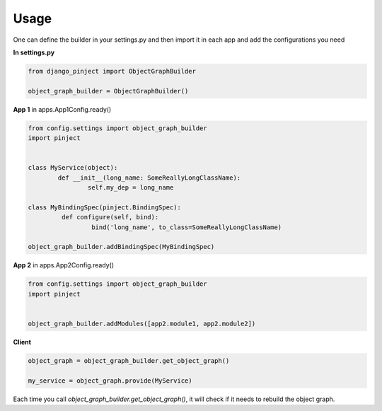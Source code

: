 Usage
=====

One can define the builder in your settings.py and then import it
in each app and add the configurations you need

**In settings.py**

.. code-block:: python

  from django_pinject import ObjectGraphBuilder

  object_graph_builder = ObjectGraphBuilder()


**App 1** in apps.App1Config.ready()

.. code-block:: python

  from config.settings import object_graph_builder
  import pinject


  class MyService(object):
	  def __init__(long_name: SomeReallyLongClassName):
		  self.my_dep = long_name

  class MyBindingSpec(pinject.BindingSpec):
	   def configure(self, bind):
		   bind('long_name', to_class=SomeReallyLongClassName)

  object_graph_builder.addBindingSpec(MyBindingSpec)

**App 2**
in apps.App2Config.ready()

.. code-block:: python

  from config.settings import object_graph_builder
  import pinject


  object_graph_builder.addModules([app2.module1, app2.module2])

**Client**

.. code-block:: python

  object_graph = object_graph_builder.get_object_graph()

  my_service = object_graph.provide(MyService)


Each time you call *object_graph_builder.get_object_graph()*, it will check if it needs to rebuild the object graph.
